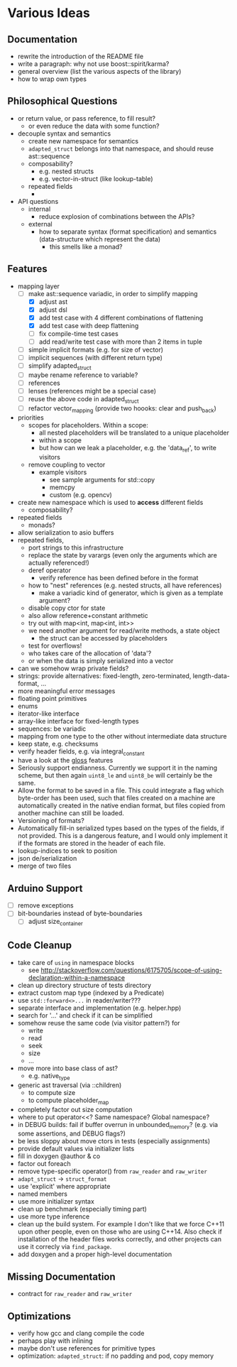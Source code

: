 * Various Ideas
** Documentation
- rewrite the introduction of the README file
- write a paragraph: why not use boost::spirit/karma?
- general overview (list the various aspects of the library)
- how to wrap own types
** Philosophical Questions
- or return value, or pass reference, to fill result?
  - or even reduce the data with some function?
- decouple syntax and semantics
  - create new namespace for semantics
  - =adapted_struct= belongs into that namespace, and should reuse ast::sequence
  - composability?
    - e.g. nested structs
    - e.g. vector-in-struct (like lookup-table)
  - repeated fields
    - 
- API questions
  - internal
    - reduce explosion of combinations between the APIs?
  - external
    - how to separate syntax (format specification) and semantics
      (data-structure which represent the data)
      - this smells like a monad?
** Features
- mapping layer
  - [-] make ast::sequence variadic, in order to simplify mapping
    - [X] adjust ast
    - [X] adjust dsl
    - [X] add test case with 4 different combinations of flattening
    - [X] add test case with deep flattening
    - [ ] fix compile-time test cases
    - [ ] add read/write test case with more than 2 items in tuple
  - [ ] simple implicit formats (e.g. for size of vector)
  - [ ] implicit sequences (with different return type)
  - [ ] simplify adapted_struct
  - [ ] maybe rename reference to variable?
  - [ ] references
  - [ ] lenses (references might be a special case)
  - [ ] reuse the above code in adapted_struct
  - [ ] refactor vector_mapping (provide two hoooks: clear and push_back)
- priorities
  - scopes for placeholders. Within a scope:
    - all nested placeholders will be translated to a unique placeholder
    - within a scope
    - but how can we leak a placeholder, e.g. the 'data_ref', to write visitors
  - remove coupling to vector
    - example visitors
      - see sample arguments for std::copy
      - memcpy
      - custom (e.g. opencv)
- create new namespace which is used to *access* different fields
  - composability?
- repeated fields
  - monads?
- allow serialization to asio buffers
- repeated fields,
  - port strings to this infrastructure
  - replace the state by varargs (even only the arguments which are actually referenced!)
  - deref operator
    - verify reference has been defined before in the format
  - how to "nest" references (e.g. nested structs, all have references)
    - make a variadic kind of generator, which is given as a template argument?
  - disable copy ctor for state
  - also allow reference+constant arithmetic
  - try out with map<int, map<int, int>>
  - we need another argument for read/write methods, a state object
    - the struct can be accessed by placeholders
  - test for overflows!
  - who takes care of the allocation of 'data'?
  - or when the data is simply serialized into a vector
- can we somehow wrap private fields?
- strings: provide alternatives: fixed-length, zero-terminated, length-data-format, ...
- more meaningful error messages
- floating point primitives
- enums
- iterator-like interface
- array-like interface for fixed-length types
- sequences: be variadic
- mapping from one type to the other without intermediate data structure
- keep state, e.g. checksums
- verify header fields, e.g. via integral_constant
- have a look at the [[https://github.com/ztellman/gloss/wiki/Introduction][gloss]] features
- Seriously support endianness. Currently we support it in the naming
  scheme, but then again =uint8_le= and =uint8_be= will certainly be the same.
- Allow the format to be saved in a file. This could integrate a flag which
  byte-order has been used, such that files created on a machine are
  automatically created in the native endian format, but files copied from
  another machine can still be loaded.
- Versioning of formats?
- Automatically fill-in serialized types based on the types of the fields,
  if not provided. This is a dangerous feature, and I would only implement it if
  the formats are stored in the header of each file.
- lookup-indices to seek to position
- json de/serialization
- merge of two files
** Arduino Support
- [ ] remove exceptions
- [ ] bit-boundaries instead of byte-boundaries
  - [ ] adjust size_container
** Code Cleanup
- take care of =using= in namespace blocks
  - see http://stackoverflow.com/questions/6175705/scope-of-using-declaration-within-a-namespace
- clean up directory structure of tests directory
- extract custom map type (indexed by a Predicate)
- use =std::forward<>...= in reader/writer???
- separate interface and implementation (e.g. helper.hpp)
- search for '...' and check if it can be simplified
- somehow reuse the same code (via visitor pattern?) for
  - write
  - read
  - seek
  - size
  - ...
- move more into base class of ast?
  - e.g. native_type
- generic ast traversal (via ::children)
  - to compute size
  - to compute placeholder_map
- completely factor out size computation
- where to put operator<<? Same namespace? Global namespace?
- in DEBUG builds: fail if buffer overrun in unbounded_memory? (e.g. via some assertions, and DEBUG flags?)
- be less sloppy about move ctors in tests (especially assignments)
- provide default values via initializer lists
- fill in doxygen @author & co
- factor out foreach
- remove type-specific operator() from =raw_reader= and =raw_writer=
- =adapt_struct= -> =struct_format=
- use 'explicit' where appropriate
- named members
- use more initializer syntax
- clean up benchmark (especially timing part)
- use more type inference
- clean up the build system. For example I don't like that we force C++11
  upon other people, even on those who are using C++14. Also check if
  installation of the header files works correctly, and other projects can use
  it correcly via =find_package=.
- add doxygen and a proper high-level documentation
** Missing Documentation
- contract for =raw_reader= and =raw_writer=
** Optimizations
- verify how gcc and clang compile the code
- perhaps play with inlining
- maybe don't use references for primitive types
- optimization: =adapted_struct=: if no padding and pod, copy memory
